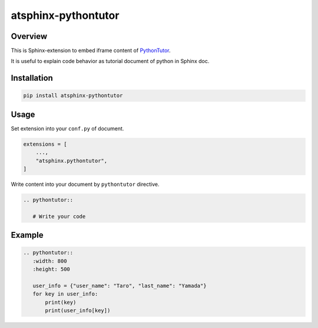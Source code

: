 ====================
atsphinx-pythontutor
====================

Overview
========

This is Sphinx-extension to embed iframe content of `PythonTutor <https://pythontutor.com>`_.

It is useful to explain code behavior as tutorial document of python in Sphinx doc.

Installation
============

.. code:: console

   pip install atsphinx-pythontutor

Usage
=====

Set extension into your ``conf.py`` of document.

.. code:: python

   extensions = [
       ...,
       "atsphinx.pythontutor",
   ]


Write content into your document by ``pythontutor`` directive.

.. code:: rst

   .. pythontutor::

      # Write your code

Example
=======

.. code:: rst

   .. pythontutor::
      :width: 800
      :height: 500

      user_info = {"user_name": "Taro", "last_name": "Yamada"}
      for key in user_info:
          print(key)
          print(user_info[key])

.. pythontutor::
   :width: 800
   :height: 500

   user_info = {"user_name": "Taro", "last_name": "Yamada"}
   for key in user_info:
       print(key)
       print(user_info[key])
